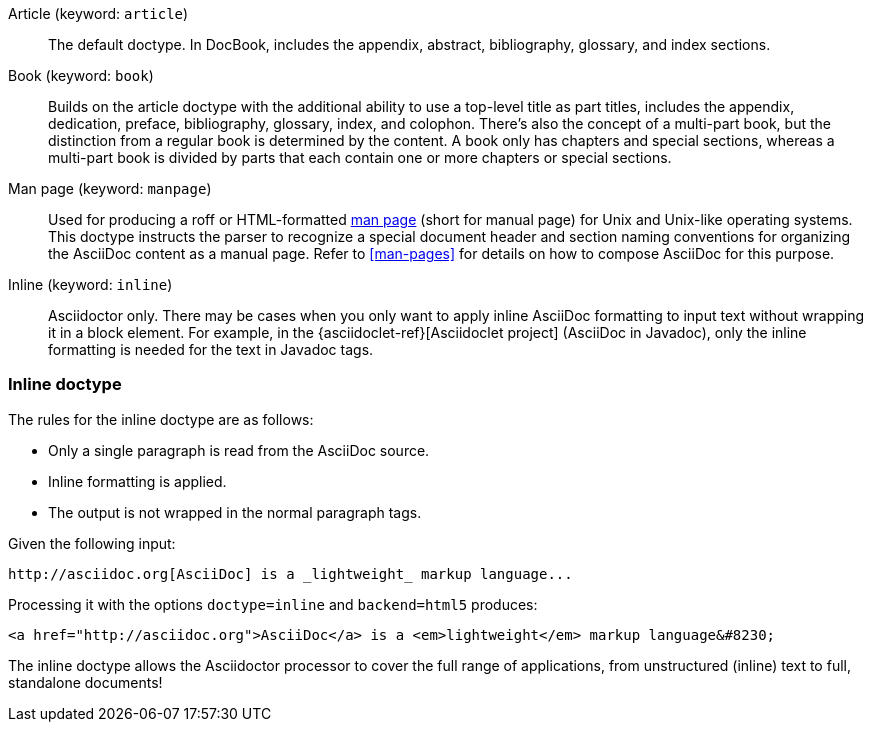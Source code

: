 ////
Included in:

- user-manual: Document Types
////

Article (keyword: `article`)::
The default doctype.
In DocBook, includes the appendix, abstract, bibliography, glossary, and index sections.

Book (keyword: `book`)::
Builds on the article doctype with the additional ability to use a top-level title as part titles, includes the appendix, dedication, preface, bibliography, glossary, index, and colophon.
There's also the concept of a multi-part book, but the distinction from a regular book is determined by the content.
A book only has chapters and special sections, whereas a multi-part book is divided by parts that each contain one or more chapters or special sections.

Man page (keyword: `manpage`)::
Used for producing a roff or HTML-formatted https://en.wikipedia.org/wiki/Man_page[man page] (short for manual page) for Unix and Unix-like operating systems.
This doctype instructs the parser to recognize a special document header and section naming conventions for organizing the AsciiDoc content as a manual page.
Refer to <<man-pages>> for details on how to compose AsciiDoc for this purpose.

Inline (keyword: `inline`)::
Asciidoctor only.
There may be cases when you only want to apply inline AsciiDoc formatting to input text without wrapping it in a block element.
For example, in the {asciidoclet-ref}[Asciidoclet project] (AsciiDoc in Javadoc), only the inline formatting is needed for the text in Javadoc tags.

=== Inline doctype

The rules for the inline doctype are as follows:

* Only a single paragraph is read from the AsciiDoc source.
* Inline formatting is applied.
* The output is not wrapped in the normal paragraph tags.

Given the following input:

[source,asciidoc]
http://asciidoc.org[AsciiDoc] is a _lightweight_ markup language...

Processing it with the options `doctype=inline` and `backend=html5` produces:

[source,html]
<a href="http://asciidoc.org">AsciiDoc</a> is a <em>lightweight</em> markup language&#8230;

The inline doctype allows the Asciidoctor processor to cover the full range of applications, from unstructured (inline) text to full, standalone documents!

